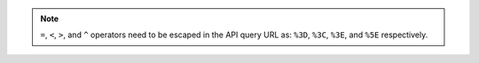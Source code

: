 .. note:: ``=``, ``<``, ``>``, and ``^``  operators need to be escaped in the API query URL as: ``%3D``, ``%3C``, ``%3E``, and ``%5E`` respectively.